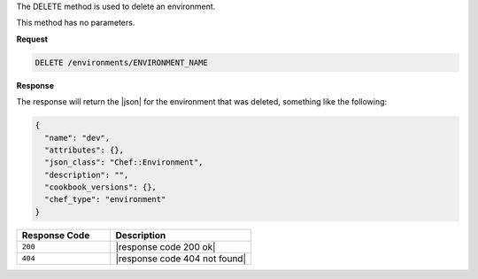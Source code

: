 .. The contents of this file are included in multiple topics.
.. This file should not be changed in a way that hinders its ability to appear in multiple documentation sets.

The DELETE method is used to delete an environment.

This method has no parameters.

**Request**

.. code-block:: ruby

   DELETE /environments/ENVIRONMENT_NAME

**Response**

The response will return the |json| for the environment that was deleted, something like the following:

.. code-block:: javascript

   {
     "name": "dev",
     "attributes": {},
     "json_class": "Chef::Environment",
     "description": "",
     "cookbook_versions": {},
     "chef_type": "environment"
   }

.. list-table::
   :widths: 200 300
   :header-rows: 1

   * - Response Code
     - Description
   * - ``200``
     - |response code 200 ok|
   * - ``404``
     - |response code 404 not found|